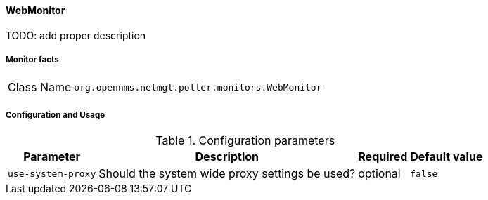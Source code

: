 
// Allow GitHub image rendering
:imagesdir: ../../../images

==== WebMonitor

TODO: add proper description

===== Monitor facts

[options="autowidth"]
|===
| Class Name     | `org.opennms.netmgt.poller.monitors.WebMonitor`
|===

===== Configuration and Usage

.Configuration parameters
[options="header, autowidth"]
|===
| Parameter        | Description                                                                                          | Required | Default value
| `use-system-proxy` | Should the system wide proxy settings be used?                                                     | optional | `false`
|===
